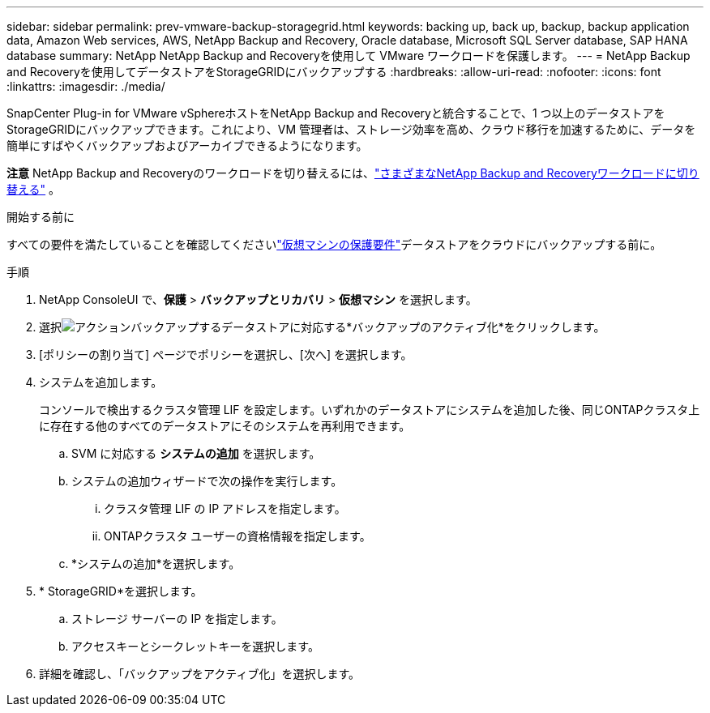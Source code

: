 ---
sidebar: sidebar 
permalink: prev-vmware-backup-storagegrid.html 
keywords: backing up, back up, backup, backup application data, Amazon Web services, AWS, NetApp Backup and Recovery, Oracle database, Microsoft SQL Server database, SAP HANA database 
summary: NetApp NetApp Backup and Recoveryを使用して VMware ワークロードを保護します。 
---
= NetApp Backup and Recoveryを使用してデータストアをStorageGRIDにバックアップする
:hardbreaks:
:allow-uri-read: 
:nofooter: 
:icons: font
:linkattrs: 
:imagesdir: ./media/


[role="lead"]
SnapCenter Plug-in for VMware vSphereホストをNetApp Backup and Recoveryと統合することで、1 つ以上のデータストアをStorageGRIDにバックアップできます。これにより、VM 管理者は、ストレージ効率を高め、クラウド移行を加速するために、データを簡単にすばやくバックアップおよびアーカイブできるようになります。

[]
====
*注意* NetApp Backup and Recoveryのワークロードを切り替えるには、link:br-start-switch-ui.html["さまざまなNetApp Backup and Recoveryワークロードに切り替える"] 。

====
.開始する前に
すべての要件を満たしていることを確認してくださいlink:prev-vmware-prereqs.html["仮想マシンの保護要件"]データストアをクラウドにバックアップする前に。

.手順
. NetApp ConsoleUI で、*保護* > *バックアップとリカバリ* > *仮想マシン* を選択します。
. 選択image:icon-action.png["アクション"]バックアップするデータストアに対応する*バックアップのアクティブ化*をクリックします。
. [ポリシーの割り当て] ページでポリシーを選択し、[次へ] を選択します。
. システムを追加します。
+
コンソールで検出するクラスタ管理 LIF を設定します。いずれかのデータストアにシステムを追加した後、同じONTAPクラスタ上に存在する他のすべてのデータストアにそのシステムを再利用できます。

+
.. SVM に対応する *システムの追加* を選択します。
.. システムの追加ウィザードで次の操作を実行します。
+
... クラスタ管理 LIF の IP アドレスを指定します。
... ONTAPクラスタ ユーザーの資格情報を指定します。


.. *システムの追加*を選択します。


. * StorageGRID*を選択します。
+
.. ストレージ サーバーの IP を指定します。
.. アクセスキーとシークレットキーを選択します。


. 詳細を確認し、「バックアップをアクティブ化」を選択します。

